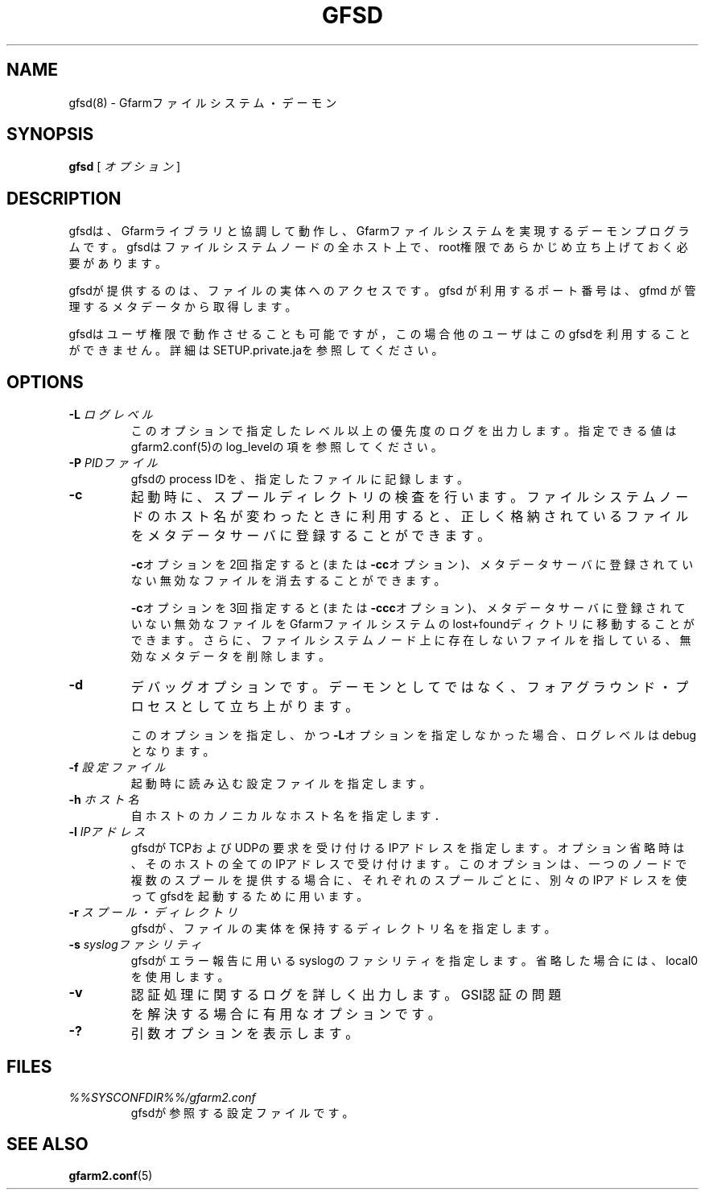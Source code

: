 .\" This manpage has been automatically generated by docbook2man 
.\" from a DocBook document.  This tool can be found at:
.\" <http://shell.ipoline.com/~elmert/comp/docbook2X/> 
.\" Please send any bug reports, improvements, comments, patches, 
.\" etc. to Steve Cheng <steve@ggi-project.org>.
.TH "GFSD" "8" "10 August 2012" "Gfarm" ""

.SH NAME
gfsd(8) \- Gfarmファイルシステム・デーモン
.SH SYNOPSIS

\fBgfsd\fR [ \fB\fIオプション\fB\fR ]

.SH "DESCRIPTION"
.PP
gfsdは、Gfarmライブラリと協調して動作し、Gfarmファイルシステ
ムを実現するデーモンプログラムです。
gfsdはファイルシステムノードの全ホスト上で、
root権限であらかじめ立ち上げておく必要があります。
.PP
gfsdが提供するのは、ファイルの実体へのアクセスです。
gfsd が利用するポート番号は、gfmd が管理するメタデータから取得します。
.PP
gfsdはユーザ権限で動作させることも可能ですが，この場合他のユーザはこ
のgfsdを利用することができません。
詳細はSETUP.private.jaを参照してください。
.SH "OPTIONS"
.TP
\fB-L \fIログレベル\fB\fR
このオプションで指定したレベル以上の優先度のログを出力します。
指定できる値はgfarm2.conf(5)のlog_levelの項を参照してください。
.TP
\fB-P \fIPIDファイル\fB\fR
gfsdのprocess IDを、指定したファイルに記録します。
.TP
\fB-c\fR
起動時に、スプールディレクトリの検査を行います。ファイルシステムノード
のホスト名が変わったときに利用すると、正しく格納されているファイルをメ
タデータサーバに登録することができます。

\fB-c\fRオプションを2回指定すると(または
\fB-cc\fRオプション)、メタデータサーバに登録されていない無効
なファイルを消去することができます。

\fB-c\fRオプションを3回指定すると(または
\fB-ccc\fRオプション)、メタデータサーバに登録されていない無
効なファイルをGfarmファイルシステムのlost+foundディクトリに移動すること
ができます。さらに、ファイルシステムノード上に存在しないファイルを指し
ている、無効なメタデータを削除します。
.TP
\fB-d\fR
デバッグオプションです。デーモンとしてではなく、フォアグラウンド・
プロセスとして立ち上がります。

このオプションを指定し、かつ\fB-L\fRオプションを指定しなかった
場合、ログレベルはdebugとなります。
.TP
\fB-f \fI設定ファイル\fB\fR
起動時に読み込む設定ファイルを指定します。
.TP
\fB-h \fIホスト名\fB\fR
自ホストのカノニカルなホスト名を指定します．
.TP
\fB-l \fIIPアドレス\fB\fR
gfsdがTCPおよびUDPの要求を受け付けるIPアドレスを指定します。
オプション省略時は、そのホストの全てのIPアドレスで受け付けます。
このオプションは、一つのノードで複数のスプールを提供する場合に、
それぞれのスプールごとに、別々のIPアドレスを使ってgfsdを起動する
ために用います。
.TP
\fB-r \fIスプール・ディレクトリ\fB\fR
gfsdが、ファイルの実体を保持するディレクトリ名を指定します。
.TP
\fB-s \fIsyslogファシリティ\fB\fR
gfsdがエラー報告に用いるsyslogのファシリティを指定します。省略
した場合には、local0を使用します。
.TP
\fB-v\fR
認証処理に関するログを詳しく出力します。
GSI認証の問題を解決する場合に有用なオプションです。
.TP
\fB-?\fR
引数オプションを表示します。
.SH "FILES"
.TP
\fB\fI%%SYSCONFDIR%%/gfarm2.conf\fB\fR
gfsdが参照する設定ファイルです。
.SH "SEE ALSO"
.PP
\fBgfarm2.conf\fR(5)
